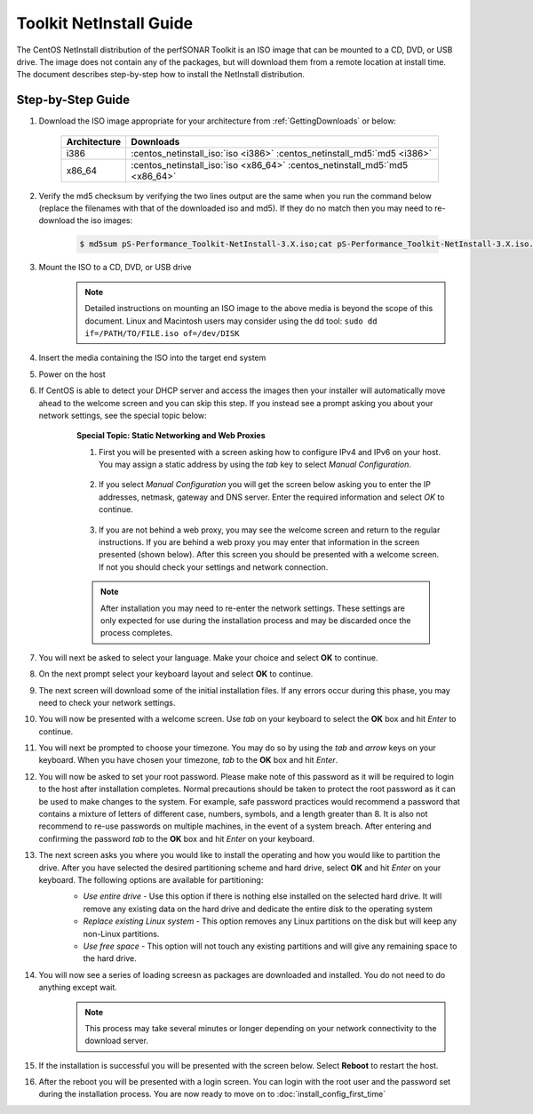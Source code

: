 ************************
Toolkit NetInstall Guide
************************

The CentOS NetInstall distribution of the perfSONAR Toolkit is an ISO image that can be mounted to a CD, DVD, or USB drive. The image does not contain any of the packages, but will download them from a remote location at install time. The document describes step-by-step how to install the NetInstall distribution.

.. seealso::  See :ref:`GettingChooseInstall` for more information on choosing an installation type.

Step-by-Step Guide
==================

#. Download the ISO image appropriate for your architecture from :ref:`GettingDownloads` or below:

    +--------------+-------------------------------------------------------------------------------+
    | Architecture | Downloads                                                                     |
    +==============+===============================================================================+
    | i386         | :centos_netinstall_iso:`iso <i386>` :centos_netinstall_md5:`md5 <i386>`       |
    +--------------+-------------------------------------------------------------------------------+
    | x86_64       | :centos_netinstall_iso:`iso <x86_64>` :centos_netinstall_md5:`md5 <x86_64>`   |
    +--------------+-------------------------------------------------------------------------------+
#. Verify the md5 checksum by verifying the two lines output are the same when you run the command below (replace the filenames with that of the downloaded iso and md5). If they do no match then you may need to re-download the iso images:

        .. code-block:: console

            $ md5sum pS-Performance_Toolkit-NetInstall-3.X.iso;cat pS-Performance_Toolkit-NetInstall-3.X.iso.md5

#. Mount the ISO to a CD, DVD, or USB drive
     .. note:: Detailed instructions on mounting an ISO image to the above media is beyond the scope of this document. Linux and Macintosh users may consider using the dd tool: ``sudo dd if=/PATH/TO/FILE.iso of=/dev/DISK``
#. Insert the media containing the ISO into the target end system
#. Power on the host 
#. If CentOS is able to detect your DHCP server and access the images then your installer will automatically move ahead to the welcome screen and you can skip this step. If you instead see a prompt asking you about your network settings, see the special topic below:
    .. container:: topic

        **Special Topic: Static Networking and Web Proxies**
        
        #. First you will be presented with a screen asking how to configure IPv4 and IPv6 on your host. You may assign a static address by using the *tab* key to select *Manual Configuration*.

            .. image:: images/install_netinstall-static2.png
        #. If you select *Manual Configuration* you will get the screen below asking you to enter the IP addresses, netmask, gateway and DNS server. Enter the required information and select *OK* to continue. 

            .. image:: images/install_netinstall-static3.png
        #. If you are not behind a web proxy, you may see the welcome screen and return to the regular instructions. If you are behind a web proxy you may enter that information in the screen presented (shown below). After this screen you should be presented with a welcome screen. If not you should check your settings and network connection.

            .. image:: images/install_netinstall-static4.png
    
        .. note::  After installation you may need to re-enter the network settings. These settings are only expected for use during the installation process and may be discarded once the process completes.
#. You will next be asked to select your language. Make your choice and select **OK** to continue.
    .. image:: images/install_netinstall-language.png
#. On the next prompt select your keyboard layout and select **OK** to continue.
    .. image:: images/install_netinstall-keyboard.png
#. The next screen will download some of the initial installation files. If any errors occur during this phase, you may need to check your network settings. 
    .. image:: images/install_netinstall-2retrieve.png
#. You will now be presented with a welcome screen. Use *tab* on your keyboard to select the **OK** box and hit *Enter* to continue. 
    .. image:: images/install_netinstall-1welcome.png
#. You will next be prompted to choose your timezone. You may do so by using the *tab* and *arrow* keys on your keyboard. When you have chosen your timezone, *tab* to the **OK** box and hit *Enter*.
    .. image:: images/install_netinstall-3timezone.png
#. You will now be asked to set your root password. Please make note of this password as it will be required to login to the host after installation completes. Normal precautions should be taken to protect the root password as it can be used to make changes to the system. For example, safe password practices would recommend a password that contains a mixture of letters of different case, numbers, symbols, and a length greater than 8.  It is also not recommend to re-use passwords on multiple machines, in the event of a system breach. After entering and confirming the password *tab* to the **OK** box and hit *Enter* on your keyboard.
    .. image:: images/install_netinstall-4password.png
#. The next screen asks you where you would like to install the operating and how you would like to partition the drive. After you have selected the desired partitioning scheme and hard drive, select **OK** and hit *Enter* on your keyboard. The following options are available for partitioning:
    * *Use entire drive* - Use this option if there is nothing else installed on the selected hard drive. It will remove any existing data on the hard drive and dedicate the entire disk to the operating system
    * *Replace existing Linux system* - This option removes any Linux partitions on the disk but will keep any non-Linux partitions. 
    * *Use free space* - This option will not touch any existing partitions and will give any remaining space to the hard drive.

    .. image:: images/install_netinstall-5drive.png
#. You will now see a series of loading screesn as packages are downloaded and installed. You do not need to do anything except wait. 
    .. note:: This process may take several minutes or longer depending on your network connectivity to the download server.
    .. image:: images/install_netinstall-6retrieveinfo.png
        :width: 49%
    .. image:: images/install_netinstall-7dependencies.png
        :width: 49%
    .. image:: images/install_netinstall-8startinstall.png
        :width: 49%
    .. image:: images/install_netinstall-9install.png
        :width: 49%
#. If the installation is successful you will be presented with the screen below. Select **Reboot** to restart the host. 
    .. image:: images/install_netinstall-10endinstall.png
#. After the reboot you will be presented with a login screen. You can login with the root user and the password set during the installation process. You are now ready to move on to :doc:`install_config_first_time`
    .. image:: images/install_netinstall-11login.png
